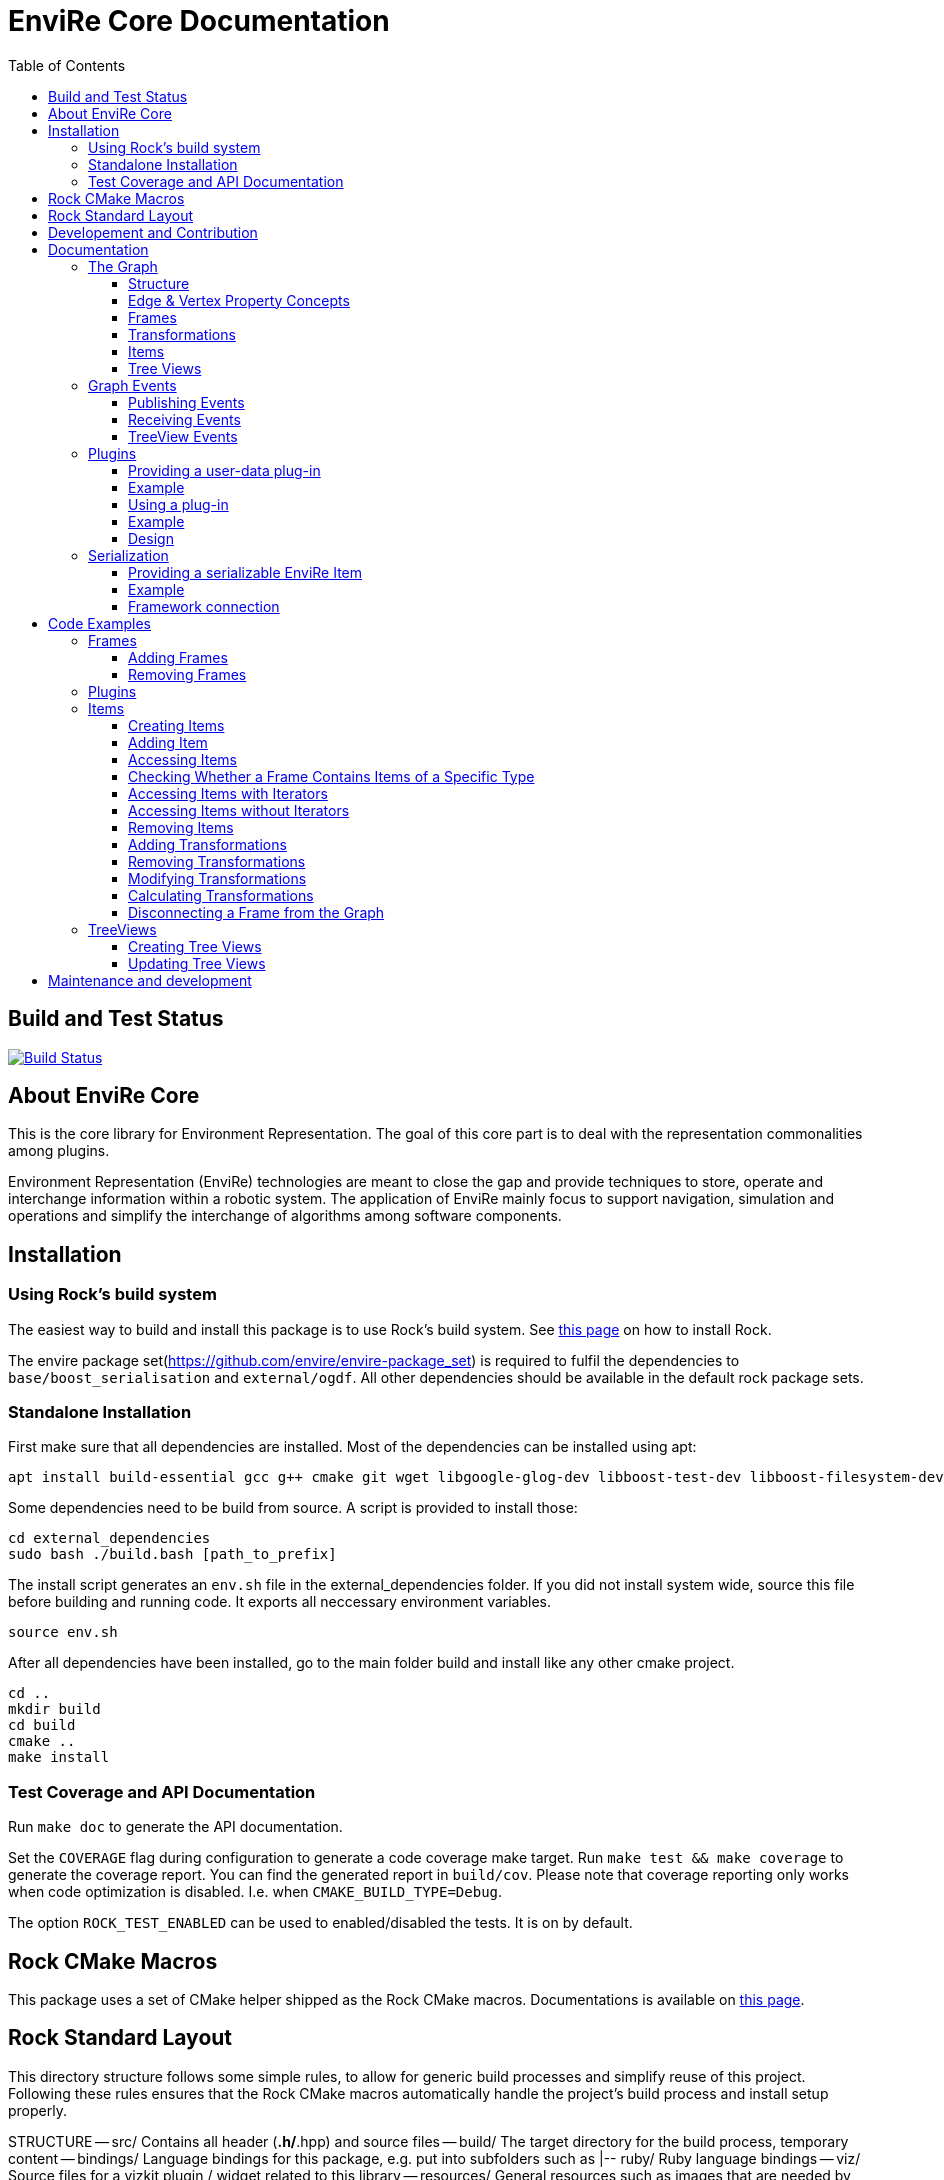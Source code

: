 = EnviRe Core Documentation
:toc: macro
:toclevels: 5

toc::[]

== Build and Test Status

[link=https://circleci.com/gh/envire/envire-envire_core]
image::https://circleci.com/gh/envire/envire-envire_core.svg?style=svg[Build Status]

== About EnviRe Core

This is the core library for Environment Representation. The goal of this core part is
to deal with the representation commonalities among plugins.

Environment Representation (EnviRe) technologies are meant to close the gap and
provide techniques to store, operate and interchange information within a
robotic system. The application of EnviRe mainly focus to support navigation,
simulation and operations and simplify the interchange of algorithms among software components.

== Installation
=== Using Rock's build system
The easiest way to build and install this package is to use Rock's build system.
See http://rock-robotics.org/documentation/installation.html[this page]
on how to install Rock.

The envire package set(https://github.com/envire/envire-package_set) is required to fulfil the 
dependencies to `base/boost_serialisation` and `external/ogdf`. All other dependencies should be available in the default rock package sets.

=== Standalone Installation

First make sure that all dependencies are installed.
Most of the dependencies can be installed using apt:
----
apt install build-essential gcc g++ cmake git wget libgoogle-glog-dev libboost-test-dev libboost-filesystem-dev libboost-serialization-dev libboost-system-dev pkg-config libeigen3-dev libclass-loader-dev libtinyxml-dev librosconsole-bridge-dev libeigen3-dev libclass-loader-dev libtinyxml-dev doxygen
----

Some dependencies need to be build from source. A script is provided to install those:
[source,bash]
----
cd external_dependencies
sudo bash ./build.bash [path_to_prefix]
----
The install script generates an `env.sh` file in the external_dependencies folder. If you did not install system wide, source this file before building and running code. It exports all neccessary environment variables.

----
source env.sh
----

After all dependencies have been installed, go to the main folder build and install like any other cmake project.
----
cd ..
mkdir build
cd build
cmake ..
make install
----



=== Test Coverage and API Documentation
Run `make doc` to generate the API documentation.

Set the `COVERAGE` flag during configuration to generate a code coverage make target.
Run `make test && make coverage` to generate the coverage report. You can find the
generated report in `build/cov`. Please note that coverage reporting only works
when code optimization is disabled. I.e. when `CMAKE_BUILD_TYPE=Debug`.

The option `ROCK_TEST_ENABLED` can be used to enabled/disabled the tests. It is on by default.


== Rock CMake Macros
This package uses a set of CMake helper shipped as the Rock CMake macros.
Documentations is available on http://rock-robotics.org/documentation/packages/cmake_macros.html[this page].

== Rock Standard Layout
This directory structure follows some simple rules, to allow for generic build
processes and simplify reuse of this project. Following these rules ensures that
the Rock CMake macros automatically handle the project's build process and
install setup properly.

STRUCTURE
-- src/
	Contains all header (*.h/*.hpp) and source files
-- build/
	The target directory for the build process, temporary content
-- bindings/
	Language bindings for this package, e.g. put into subfolders such as
   |-- ruby/
        Ruby language bindings
-- viz/
        Source files for a vizkit plugin / widget related to this library
-- resources/
	General resources such as images that are needed by the program
-- configuration/
	Configuration files for running the program
-- external/
	When including software that needs a non standard installation process, or one that can be
	easily embedded include the external software directly here
-- doc/
	should contain the existing doxygen file: doxygen.conf



== Developement and Contribution
Contributions are very welcome. Please use the pull-request mechanism of github. The maintainers will give feedback and merge when they are satisfied. Please make sure that your contribution is covered by unit tests.



== Documentation
Envire Core is the main component of the envire library. It consists of:

* A graph structure to represent the environment and utilities that help in
  manipulating and analyzing the structure.
* An event system to notify users about changes in the environment.
* A plugin system that allows the user to store arbitrary Objects in the
  envire graph.
* Serialization.

=== The Graph
The envire graph is the backbone of the whole library. It stores arbitrary data
and time & space transformations between the data.

==== Structure
The graph itself is implemented as inheritance chain. Each class in the chain
adds some of the functionality.

image::https://raw.githubusercontent.com/envire/envire.github.io/master/images/docs/graph/envire_core_graph_inherit.png[graph uml]


``envire::core::Graph<E,V>`` is the root class of the graph structure. It extends
a ``boost::labeled_graph``. The template parameters ``E`` and ``V`` are edge and
vertex properties, i.e. they define the type of the data that can be stored
in the edges and vertices of the graph. Edge properties need to implement the
``envire::core::EdgePropertyConcept`` while vertex properties need to implement
``envire::core::FramePropertyConcept``.

The following features are provided by the ``Graph``:

* Frames (vertices) are indexed by a unique string-based frame id and can be
retrieved in O(1).
* A double-linked graph structure is enforced. I.e. if an edge is added, the
  inverse edge is calculated and added automatically. If an edge is updated,
  the inverse is updated as well.
* Users are informed about changes in the graph structure via a publisher
  subscriber based event system.
* TreeViews and Paths are provided to navigate the graph structure.


The ``TransformGraph<V>`` extends ``Graph<Transformation, V>``. It adds functionality
to calculate and set transformations (including covariance) between frames.
Transformation chains are calculated automatically.

The ``EnvireGraph`` extends ``TransformGraph<Frame>``. It adds functionality to
add, remove and manipulate items. Items can be used to store arbitrary data in
the graph.

==== Edge & Vertex Property Concepts
Edge and vertex properties (`E` and `V`) need to follow special concepts to be compatible with
the ``Graph``. All edge properties need to implement ``envire::core::EdgePropertyConcept``
while all vertex properties have to implement ``envire::core::FramePropertyConcept``.

Both concepts ensure, that the property is serializable using boost serialization
(``boost::SerializableConcept``) and that a string representation of the
vertex/edge can be generated. The string representation is used when
visualizing the graph.

Furthermore edge properties need to implement an ``inverse()`` method, that
inverts the *meaning* of the edge.

Vertex properties need to implement ``const FrameId& getId()`` and
``void setId(const FrameId&)``. Those methods are used to store a unique
vertex identifier inside each vertex. This identifier is used as index when
storing a frame inside the graph.

==== Frames
Frames are vertices in the structure of the ``EnvireGraph`` and implement the
``FramePropertyConcept``. Each ``Frame`` stores a set of items indexed by type.

==== Transformations
Transformations (``envire::core::Transformation``) are edges in the ``EnvireGraph``.
They implement the ``EdgePropertyConcept`` and describe the spatial and temporal
displacement between frames.

==== Items
The data elements that are stored in the Frames of the graph are called Items.
Every item must inherit from `envire::core::ItemBase`. `getTypeInfo()`
and `getEmbeddedTypeInfo()` need to be overridden to provide correct type information
about the item. `getTypeInfo()` should return the `type_info` of the item itself
while `getEmbeddedTypeInfo()` should return the type of the encapsulated data (i.e.
the type of the data that is returned in `getRawData()`).

A template (`envire::core::Item<T>`) that inherits from `ItemBase` and carries
arbitrary data `T` is provided for convenience. Thus manually inheriting from `ItemBase`
should not be necessary.

==== Tree Views
``TreeViews`` are lightweight structures that *view* a portion of the graph as tree.
Views are generated by bfs-visiting the graph starting at a given frame.
All frames that are reachable from that frame will be part of the view. The structure
does not contain any loops (it is a tree, not a graph). Edges that would create
loops in the tree are called cross-edges and are stored in a special list inside
the ``TreeView``.

A ``TreeView`` contains pointers to the actual data, thus if the underlying graph
is destroyed or manipulated, the view becomes invalid.

A ``TreeView`` can either be static or dynamic. A static view is a snapshot of the
graph at the time it was taken. I.e. it will not update or change. If the graph changes,
parts of the tree might become invalid. Accessing the graph trough a static view
after the underlying graph has changed may result in memory corruption and should
be used with care.

A dynamic ``TreeView`` is updated automatically whenever the underlying graph changes.
The view provides signals that will be emitted when that happens. Dynamic views
significantly increase the computational cost of all manipulative graph operations.
Especially the removal of edges is expensive.


=== Graph Events
The event-system is used by the ``Graph`` to inform the user about changes to the
graph structure.

image::https://raw.githubusercontent.com/envire/envire.github.io/master/images/docs/graph/envire_core_events.png[event uml]

==== Publishing Events
The ``GraphEventPublisher`` manages the subscribers and provides methods to
notify subscribers about events. Every class that wants to publish events
needs to extend ``GraphEventPublisher``. `Graph` and its subclasses extend
this class.

==== Receiving Events
In order to receive events a class needs to extend ``GraphEventSubscriber``
and override the ``notifyGraphEvent()`` method.
Three convenience classes already exist, that do this and simplify
the usage of the event-system. Thus there is usually no need to derive from
``GraphEventSubscriber`` directly:

* The ``GraphEventDispatcher`` handles all events and provides virtual methods
  for each event. Thus a subscriber can simply extend the dispatcher and
  override the methods that it cares about.

* The ``GraphEventQueue`` buffers all events in a queue. If ``flush()`` is called,
  all events are processed at once. The user needs to override the ``process()``
  method to process the events. The queue detects contradicting events and
  removes them from the queue. E.g. if a frame is added and removed before
  ``flush()`` is called, neither the added- nor the removed-event is processed.

* The ``GraphItemEventDispatcher<T>`` is a special dispatcher that is used to
  receive typed item events. To receive only item events for a certain item
  type, the user should derive from ``GraphItemEventDispatcher<T>`` where
  ``T`` is the item type that he cares about.

==== TreeView Events
The ``TreeView`` does not use the event system. Instead it provides
simple events using boost signals.


=== Plugins

EnviRe is designed on a modular plug-in mechanism in order to facilitate maintainability and
integrability of 3rd party libraries as PCL and OctoMap.

EnviRe provides tooling to easily define and load plug-in classes. As plugin-in back-end EnviRe
relies on the http://wiki.ros.org/class_loader[class_loader] library. To gather and provide meta
informations about all available plug-ins the plugin_manager library is used.

For more details see the chapter on plugin <<Design>>.

==== Providing a user-data plug-in

In order to handle user data types in EnviRe they have to be embedded into a ``envire::core::Item<T>`` class.
The ``Item`` class augments the embedded type by a time-stamp, a reference frame and an unique ID.

To register a new plug-in of the type ``envire::core::Item<namespace::UserType>`` for it's use with EnviRe, the macro
``ENVIRE_REGISTER_ITEM ( namespace::UserType )`` has to be placed in a source file (*.cpp).
It adds the class loader registration macro ``CLASS_LOADER_REGISTER_CLASS`` and also registers the
class to the serialization (See the [serialization]({{site.baseurl}}/docs/core_serialization.html) section for further details).

Note that the class ``UserType`` must be serializeable by
http://www.boost.org/libs/serialization/doc/[boost serialization] at that point.

In order to make the plug-in available to your system a XML file containing meta informations about the
plug-in class needs to be exported.

==== Example

The following example shows how a new EnviRe item, with the embedded type
``boost::shared_ptr<::octomap::AbstractOcTree>``, is defined in a *.cpp file:
[source, c++]
----
#include <octomap/AbstractOcTree.h>
#include <boost/shared_ptr.hpp>
#include <envire_core/plugin/Plugin.hpp>

ENVIRE_REGISTER_ITEM( boost::shared_ptr<octomap::AbstractOcTree> )
----

It is strongly recommended to use this macros when a new item is defined,
since the plug-in mechanism and the serialization relay on it. Nonetheless it's
possible to define item classes without using this macro, in this case the class won't
be available as plug-in and it won't be possible to serialize the class.

Since the embedded type must be serializeable by
 http://www.boost.org/libs/serialization/doc/[boost serialization],
it might be necessary to implement the necessary methods in a header file.


To make the plug-in available to your system a XML file containing meta informations
about the plug-in class needs to be exported.
A minimal layout would look like this:
[source, xml]
----
<library path="envire_octomap">
  <class class_name="envire::core::Item<boost::shared_ptr<octomap::AbstractOcTree>>" base_class_name="envire::core::ItemBase">
  </class>
</library>
----
This minimal layout can be extended by a class description, associations to other types
and a singleton flag.
If this optional fields are not defined, the description will be empty, there won't be
any associations and the plug-in won't be
a singleton instance.

[source, xml]
----
<library path="envire_octomap">
  <class class_name="envire::core::Item<boost::shared_ptr<octomap::AbstractOcTree>>" base_class_name="envire::core::ItemBase">
    <description>Octomap OcTree plugin</description>
    <associations>
      <class class_name="boost::shared_ptr<octomap::AbstractOcTree>"></class>
      <class class_name="octomap::AbstractOcTree"></class>
      <class class_name="octomap::OcTree"></class>
    </associations>
    <singleton>false</singleton>
  </class>
</library>
----

To install the XML file there is a cmake macro ``install_plugin_info`` available, which is
exported by the plugin_manager library.

[source, cmake]
----
rock_library(envire_octomap
    SOURCES OcTree.cpp
    HEADERS OcTree.hpp
    DEPS_CMAKE Boost octomap
    DEPS_PKGCONFIG class_loader envire_core)

install_plugin_info(envire_octomap)
----

The macro ``install_plugin_info`` installs a file named ``envire_octomap.xml`` to the folder
`lib/plugin_manager` relative to the currently defined CMAKE install path.


==== Using a plug-in

To create an instance of a plug-in the ``envire::core::ClassLoader`` singleton class can be used.

Since EnviRe plug-ins are pure class_loader plug-ins it's also possible to load them by using
only the class_loader library or the ``PluginLoader`` class of the plugin_manager library.
For more details read the design section of this page.

==== Example

In the following example the OcTree plug-in class is loaded as abstract ItemBase class:
[source, c++]
----
envire::core::ClassLoader* loader = envire::core::ClassLoader::getInstance();
if(loader->hasEnvireItem("envire::core::Item<boost::shared_ptr<octomap::AbstractOcTree>>"))
{
    ItemBase::Ptr item;
    if (loader->createEnvireItem("envire::core::Item<boost::shared_ptr<octomap::AbstractOcTree>>", item))
    {
        // A new item has been successfully created
    }
}
----

The plug-in class can be also directly casted:
[source, c++]
----
envire::core::Item<boost::shared_ptr<octomap::AbstractOcTree>>::Ptr item;
envire::core::ClassLoader::getInstance()->createEnvireItem< envire::core::Item<boost::shared_ptr<octomap::AbstractOcTree>> >("envire::core::Item<boost::shared_ptr<octomap::AbstractOcTree>>", item);
----
In this case at least the embedded type has to be known at compile time.

It is also possible to get an Item for a given embedded type by calling
the method ``createEnvireItemFor("boost::shared_ptr<octomap::AbstractOcTree>", item)``.


==== Design
image::https://github.com/envire/envire.github.io/raw/master/images/docs/plugins/plugin_manager_design.png[plugin_manager_design]

The EnviRe ``envire_core::ClassLoader`` relies on the plugin_manager library which relies on the
class_loader library.
The class_loader library handles the export of classes, loading of shared libraries
and the creation of new instances. More informations about the class_loader can be
found http://wiki.ros.org/class_loader[here].
The plugin_manager library handles XML files to provide a-priori meta informations
about the available plug-ins. In contrast to the ROS http://wiki.ros.org/pluginlib[plugin_lib],
the plugin_manager supports singleton instances, associations and is framework
independent.

Advantages of the plugin_manager library:

- Gather meta informations of available plugins without loading them
- Model associations between classes
- Support of singleton instances
- Framework independent


The ``plugin_manager::PluginManager`` class parses all XML files and preprocesses the informations.
It can be queried about available plug-in classes, relations, associations or properties of classes.
An example of a XML file can be found in the previous section.

The ``plugin_manager::PluginLoader`` is a singleton class which on demand creates a new
``class_loader::ClassLoader`` instance for each new library that is required. It also holds and
returns the same instance of a plug-in class if it is marked as singleton.

The ``envire_core::ClassLoader`` extends the ``PluginLoader`` by knowledge about the EnviRe
base classes.

=== Serialization

EnviRe supports serialization and de-serialization based on the
http://www.boost.org/libs/serialization/doc/[boost serialization] library.

EnviRe relays on boost serialization to be able to save and load it's internal state.
By making use of the plugin architecture, it is possible to serialize and de-serialize
``Item``'s when knowing only their base class ``ItemBase``.
However in this case the following methods need to be used:

[source, c++]
----
    envire::core::ItemBase::Ptr plugin;
    // instantiate item base pointer
    if (envire::core::Serialization::save(stream, plugin))
    {
        // plugin was successfully serialized
    }
----

[source, c++]
----
    envire::core::ItemBase::Ptr plugin;
    if (envire::core::Serialization::load(stream, plugin))
    {
        // plugin was successfully de-serialized
    }
----

Also the complete graph with all it's items can be serialized.

[source, c++]
----
    envire::core::EnvireGraph graph;
    // fill envire graph
    boost::archive::binary_oarchive oa(stream);
    oa << graph;
----

[source, c++]
----
    envire::core::EnvireGraph graph;
    boost::archive::binary_iarchive ia(stream);
    ia >> graph;
----

==== Providing a serializable EnviRe Item

In order to create a new EnviRe item and support it's serialization the item and it's embedded type must be serializable.

To register a new Item of type ``envire::core::Item<namespace::UserType>`` for it's use with EnviRe, the macro
``ENVIRE_REGISTER_ITEM ( namespace::UserType )`` has to be placed in a source file (*.cpp).
It registers the class to the serialization by exporting the class to boost using ``BOOST_CLASS_EXPORT`` and creates a helper class which is statically instantiated as soon as the library is loaded. This allows to serialize base classes correctly even if the concrete class is not included (unknown to the implementation at runtime). However the shared library needs to be linked or dynamically loaded of course.
The serialization will try to load the necessary plugin libraries on it's own, i.e. they have to be available on your system.
The macro will also export the class as class_loader plugin (See the [plugins]({{site.baseurl}}/docs/core_plugins.html) section for further details).

The embedded type must be serializable by boost serialization as well. This can be done by defining a intrusive or non-intrusive function. More information can be found in the [boost serialization](http://www.boost.org/libs/serialization/doc/) documentation.

==== Example

.DummyType.hpp:
[source, c++]
----
// Include the actual type definition (can also be in the same header)
#include <example/DummyType.hpp>

// write non-intrusive boost serialization for DummyType (if the type is already serializable by boost the header file might not be necessary)
namespace boost { namespace serialization {

    template<class Archive>
    void serialize(Archive & ar, ::example::DummyType & dummy_type, const unsigned int version)
    {
        ar & dummy_type.member1;
        ar & dummy_type.member2;
    }

}}
----

.DummyType.cpp:
[source, c++]
----
#include "DummyType.hpp"
#include <envire_core/plugin/Plugin.hpp>

// Register the new Item
ENVIRE_REGISTER_ITEM( example::DummyType )
----

How to create and install the plugin meta-informations on your system is
described in the <<Plugins>> section.

==== Framework connection

In the [ROCK](http://www.rock-robotics.org) framework types are exported using the [typelib](http://rock-robotics.org/master/api/typelib/) library.
Typelib is able to automatically parse types, but has some limitations: e.g. pointer, virtual functions, private members, std library container (besides of std::vector and std::string). For those more complex classes it is possible to define so called opaque types and write methods to convert the data structure from the origin type to the opaque type and vise versa. The opaque type must be typelib compatible and does hold the same data that the origin type does.

Since EnviRe items (``envire::core::Item<T>``) are not typelib compatible due to it's use of virtual functions, only the inner data container is exported to typelib.
The inner data holding container of every ``Item`` is a ``envire::core::SpatioTemporal<T>`` class. Since it is also templated with the user data type the concrete type has to
be exported to typelib. This can be achieved using the following commands in an .orogen file:

[source, ruby]
----
# exports the type envire::core::SpatioTemporal<example::DummyType> to typelib
typekit do
    envire_someclass = spatio_temporal '/example/DummyType'
    export_types envire_someclass
end
----

Note that at this point the embedded type ``example::DummyType`` must already be known to typelib.
It can either be typelib compatible (the header of the type can be parsed), the user can write it's own opaque type or the boost serialization based opaque auto-generation can be used.

If the embedded type isn't directly typelib compatible the easiest way of exporting it is to make use of the fact that it is serializable by boost.
To auto-generate opaque (transport) types for classes supporting boost serialization the following commands in an .orogen file can be used:

[source, ruby]
----
# define opaque
typekit do
    opaque_autogen '/example/DummyType',
                    :includes => 'example/DummyType.hpp',
                    :type => :boost_serialization
end
# type export
typekit do
    export_types '/example/DummyType'
end
----

This makes the type ``example::DummyType`` known to typelib.

== Code Examples
This section contains code examples showcasing most of the envire core features.
Additional there exist over 100 unit tests that show how every aspect of the framework can be used.
Make sure to take a look at the tests!

=== Frames
==== Adding Frames
Frames can be added either explicitly by calling ``addFrame()``
[source,c++]
----
EnvireGraph g;
const FrameId frame = "frame_a";
g.addFrame(frame);
----

or implicitly by using a unknown frame id in ``addTransform()``.
[source,c++]
----
EnvireGraph g;
const FrameId frameA = "frame_a";
const FrameId frameB = "frame_b";
Transform tf;
g.addTransform(frameA, frameB, tf);
----
Frames cannot be added twice. If a frame with the given name already exists,
an exception will be thrown.

The above examples will create the frame property using the default constructor.
Another constructor can be used by calling ``emplaceFrame()``. Calling
``emplaceFrame()`` does only make sense, if the frame property has non-default
constructors.

==== Removing Frames
Frames can be removed by calling ``removeFrame()``:
[source,c++]
----
EnvireGraph g;
const FrameId frame = "frame_a";
g.addFrame(frame);
g.disconnectFrame(frame);
g.removeFrame(frame);
----
``disconnectFrame()`` removes all transforms that are connected to the given frame.
Frames can only be removed, if they are not connected to the graph. I.e. if no
edges are connected to the frame. An exception will be thrown, if the frame is
still connected. This is an artificial restriction, technically it would be
possible to remove frames while they are still connected. The intention of this
restriction is, to make the user aware of the consequences that removing a frame
might have for the graph structure as a whole.

=== Plugins
 TODO

=== Items

==== Creating Items
Before an item can be added to a frame, it has to be loaded using the ``ClassLoader``.
[source,c++]
----
#include <envire_core/plugin/ClassLoader.hpp>
#include <envire_core/items/Item.hpp>
#include <octomap/AbstractOcTree.h>
----
[source,c++]
----
envire::core::Item<boost::shared_ptr<octomap::AbstractOcTree>>::Ptr octree;
ClassLoader* loader = ClassLoader::getInstance();
if(!loader->createEnvireItem("envire::core::Item<boost::shared_ptr<octomap::AbstractOcTree>>", octree))
{
	std::cerr << "Unabled to load envire::octomap::OcTree" << std::endl;
	return -1;
}
----
It is also possible to instantiate items directly, however this is only
recommended for testing because visualization and serialization only work if
the ``ClassLoader`` was used to load the item.

==== Adding Item
Once the item is loaded, there are two ways to add it to the graph.
The common way is to add it using ``addItemToFrame()``:
[source,c++]
----
g.addItemToFrame(frame, octree);
----
The item will remember the frame that it was added to. I.e. an item cannot be part of two frames at the same time.

It is also possible to set the frame id beforehand and add the item using
``addItem()``.
[source,c++]
----
octree->setFrame(frame);
g.addItem(octree);
----
The item type can be a ``boost::shared_ptr`` to any subclass of ``ItemBase``.
Item contains a typedef ``Ptr`` to make working with the pointer more convenient.
[source,c++]
----
envire::core::Item<...>::Ptr p;
----

==== Accessing Items
When working with items, the user needs to know the item type. The type can
either be provided at compile time using template parameters or at runtime using
``std::type_index``.

==== Checking Whether a Frame Contains Items of a Specific Type
``containsItems()`` is used to check for the existence of items of a given type
in a given frame.
[source,c++]
----
const bool contains = g.containsItems<envire::core::Item<boost::shared_ptr<octomap::AbstractOcTree>>>(frame);
----
If the type is not known at compile time, there is also an overload that
accepts ``std::type_index``. You can get the type index by calling
``getTypeIndex()`` on any ``Item``.
[source,c++]
----
const std::type_index index(octree->getTypeIndex());
const bool contains2 = g.containsItems(frame, index);
----

==== Accessing Items with Iterators

The ``ItemIterator`` can be used to iterate over all items of a specific type
in a frame. The iterator internally takes care of the necessary type casting
and type checks.
[source,c++]
----
using OcTreeItem = envire::core::Item<boost::shared_ptr<octomap::AbstractOcTree>>;
using OcTreeItemIt = EnvireGraph::ItemIterator<envire::core::Item<boost::shared_ptr<octomap::AbstractOcTree>>>;
OcTreeItemIt it, end;
std::tie(it, end) = g.getItems<envire::core::Item<boost::shared_ptr<octomap::AbstractOcTree>>>(frame);
for(; it != end; ++it)
{
	std::cout << "Item uuid: " << it->getIDString() << std::endl;
}
----
A convenience method exist to get an ``ItemIterator`` of the i'th item:
[source,c++]
----
OcTreeItemIt itemIt = g.getItem<OcTreeItem>(frame, 42);
----

==== Accessing Items without Iterators
If type information is not available at compile time, ``getItems()`` can also
be used with ``std::type_index``:
[source,c++]
----
const std::type_index index2(octree->getTypeIndex());
const Frame::ItemList& items = g.getItems(frame, index2);
----
However without compile time type information automatic type casting is not
available, thus in this case ``getItems`` returns a list of ``ItemBase::Ptr``.
The list is returned as reference and points to graph internal memory.


==== Removing Items
Items can be removed by calling ``removeItemFromFrame()``. Removing items invalidates
all iterators of the same type. To be able to iteratively remove items, the
method returns a new pair of iterators.
[source,c++]
----
OcTreeItemIt i, endI;
std::tie(i, endI) = g.getItems<OcTreeItem>(frame);
for(; i != endI;)
{
		std::tie(i, endI) = g.removeItemFromFrame(frame, i);
}
----

All items can be removed at once using ``clearFrame()``.
[source,c++]
----
g.clearFrame(frame);
----


==== Adding Transformations
[source,c++]
----
EnvireGraph g;
const FrameId a = "frame_a";
const FrameId b = "frame_b";
Transform ab;
/** initialize Transform */
g.addTransform(a, b, ab);
----
If a transformation is added, the inverse will be added automatically.
If one or both of the frames are not part of the graph, they will be added.

==== Removing Transformations
[source,c++]
----
g.removeTransform(a, b);
----
The inverse will be removed as well.

==== Modifying Transformations
Transformations can be replaced using ``updateTransform``.
The inverse will be updated automatically.
[source,c++]
----
Transform tf;
tf.transform.translation << 84, 21, 42;
g.updateTransform(a, b, tf);
----


==== Calculating Transformations
``getTransform()`` can be used to calculate the transformation between two
frames if a path connecting the two exists in the graph. Breadth first search is
used to find the path connecting the two frames.
[source,c++]
----
const Transform tf2 = g.getTransform(a, b);
----

Calculating the transformation between two frames might be expensive depending
on the complexity of the graph structure. A ``TreeView`` can be used to speed
up the calculation:
[source,c++]
----
TreeView view = g.getTree(g.getVertex(a));
const Transform tf3 = g.getTransform(a, b, view);
----

Since creating the ``TreeView`` walks the whole graph once, using this methods
only makes sense when multiple transformations need to be calculated.

If you need to calculate the same transformation multiple times, you can
use ``getPath()`` to retrieve a list of all frames that need to be traversed
to calculate the transformation. The path can be used to speed up the calculation
of the transform even further.
[source,c++]
----
envire::core::Path::Ptr path = g.getPath(a, b, false);
const Transform tf4 = g.getTransform(path);
----


==== Disconnecting a Frame from the Graph
``disconnectFrame()`` can be used to remove all transformations coming from
or leading to a certain frame.


=== TreeViews

``TreeViews`` provide a tree view of the graph structure. I.e. when viewed
through a ``TreeView`` the graph turns into a tree with a specific root node.

TreeViews use vertex_descriptors instead of FrameIds to reference frames because
vertex_descriptors can be hashed in constant time (they are just pointers).

==== Creating Tree Views
TreeViews can be created by calling ``getTree()`` and providing a root node.
[source,c++]
----
EnvireGraph g;
const FrameId root("root");
TreeView view = g.getTree(root);
----

Note that the view will most likely be copied on return. If the tree is large
you might want to avoid that copy and pass an empty view as out-parameter instead:
[source,c++]
----
TreeView view2;
g.getTree(root, &view2);
----

==== Updating Tree Views

By default, a tree view shows a snapshot of the graph. I.e. if the graph changes,
the changes will not be visible in the view. The view or parts of it might
become invalid when vertices or edges are removed from the graph.
To avoid this, you can request a self-updating tree view:
[source,c++]
----
g.getTree(root, true, &view);
----

The view has three signals ``crossEdgeAdded``, ``edgeAdded`` and ``edgeRemoved``
that will be emitted whenever the tree view changes.


== Maintenance and development
DFKI GmbH - Robotics Innovation Center
[link=https://robotik.dfki-bremen.de/en/startpage.html]
image::https://github.com/envire/envire.github.io/raw/master/images/dfki_logo.jpg[DFKI Logo]

